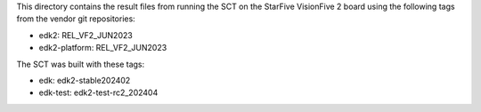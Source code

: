 This directory contains the result files from running the SCT on
the StarFive VisionFive 2 board using the following tags from
the vendor git repositories:

* edk2: REL_VF2_JUN2023
* edk2-platform: REL_VF2_JUN2023

The SCT was built with these tags:

* edk: edk2-stable202402
* edk-test: edk2-test-rc2_202404
